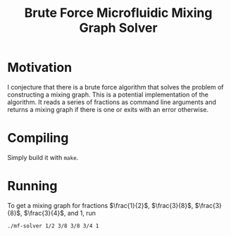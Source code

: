 #+title: Brute Force Microfluidic Mixing Graph Solver
#+startup: latexpreview

* Motivation

I conjecture that there is a brute force algorithm that solves the problem of constructing a mixing graph. This is a potential implementation of the algorithm. It reads a series of fractions as command line arguments and returns a mixing graph if there is one or exits with an error otherwise.

* Compiling

Simply build it with =make=.

* Running

To get a mixing graph for fractions $\frac{1}{2}$, $\frac{3}{8}$, $\frac{3}{8}$, $\frac{3}{4}$, and $1$, run
#+begin_src sh
  ./mf-solver 1/2 3/8 3/8 3/4 1
#+end_src
